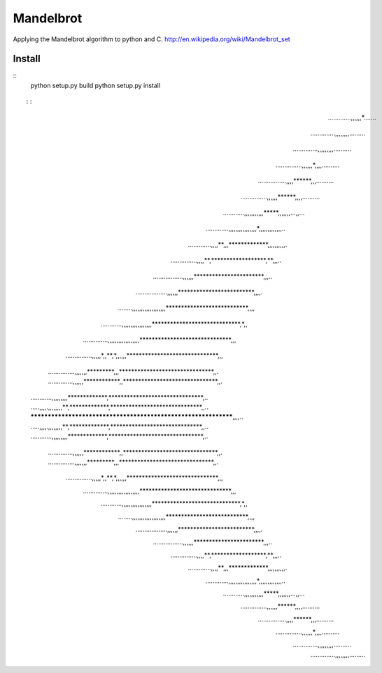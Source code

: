 ========
Mandelbrot
========

Applying the Mandelbrot algorithm to python and C.
http://en.wikipedia.org/wiki/Mandelbrot_set

Install
======
::
    python setup.py build
    python setup.py install
::

::

                                     .............,,,,,,*.......      
                                   ..............,,,,,,,,.........    
                                  ..............,,,,,,,,,..........   
                                ...............,,,,,,*,,,,..........  
                              ................,,,,******,,,.......... 
                             ...............,,,,,,******,,,,..........
                           ............,,,,,,,,,,,*****,,,,,,,...,,...
                         .............,,,,,,,,,,,,,,,,*,,,,,,,,,,,,,..
                        .............,,,,**,,,*************,,,,,,,,,,.
                      ...............,,,,**,******************,**,,,..
                   .................,,,,,,***********************,,,..
                ..................,,,,,,*************************,,,,.
            ........,,,,,,,,,,,,,,,,,,,***************************,,,,
        ............,,,,,,,,,,,,,,,,,*****************************,*,,
     ..............,,,,,,,,,,,,,,,,,,******************************,,,
    ...............,,,,,*,,**,*,,,,,,******************************,,,
  ...............,,,,,,,*********,,,*******************************,,.
  ..............,,,,,,************,,*******************************,,.
 ............,,,,,,,,,*************,*******************************,..
 .....,,,,.,,,,,,,,**,*************,******************************,,..
 ***************************************************************,,,,..
 .....,,,,.,,,,,,,,**,*************,******************************,,..
 ............,,,,,,,,,*************,*******************************,..
  ..............,,,,,,************,,*******************************,,.
  ...............,,,,,,,*********,,,*******************************,,.
    ...............,,,,,*,,**,*,,,,,,******************************,,,
     ..............,,,,,,,,,,,,,,,,,,******************************,,,
        ............,,,,,,,,,,,,,,,,,*****************************,*,,
            ........,,,,,,,,,,,,,,,,,,,***************************,,,,
                ..................,,,,,,*************************,,,,.
                   .................,,,,,,***********************,,,..
                      ...............,,,,**,******************,**,,,..
                        .............,,,,**,,,*************,,,,,,,,,,.
                         .............,,,,,,,,,,,,,,,,*,,,,,,,,,,,,,..
                           ............,,,,,,,,,,,*****,,,,,,,...,,...
                             ...............,,,,,,******,,,,..........
                              ................,,,,******,,,.......... 
                                ...............,,,,,,*,,,,..........  
                                  ..............,,,,,,,,,..........   
                                   ..............,,,,,,,,.........    
